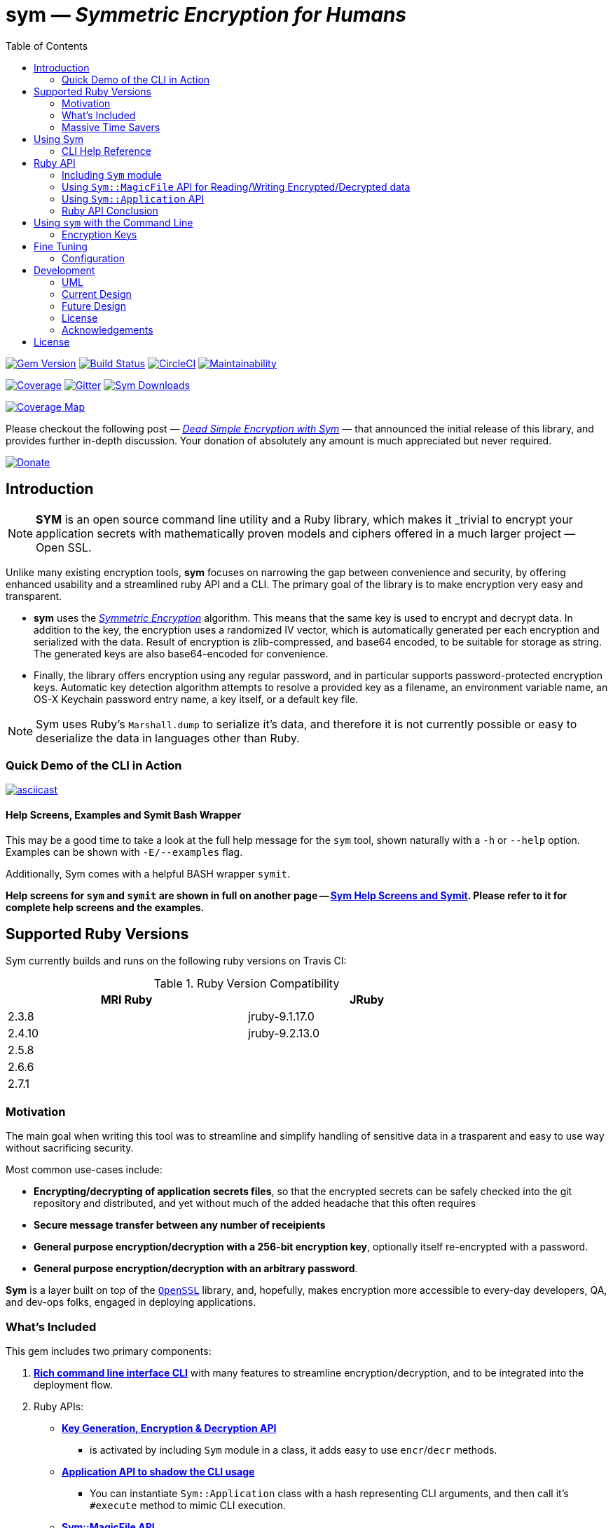 = *sym* — _Symmetric Encryption for Humans_
:toc:
:sectnum:
:toclevel: 4

====
image:https://badge.fury.io/rb/sym.svg[Gem Version,link=https://badge.fury.io/rb/sym]
image:https://travis-ci.org/kigster/sym.svg?branch=master[Build Status,link=https://travis-ci.org/kigster/sym]
image:https://circleci.com/gh/kigster/sym.svg?style=shield[CircleCI,link=https://circleci.com/gh/kigster/sym?style=shield]
image:https://api.codeclimate.com/v1/badges/4f1d1614ccaa61c974dd/maintainability[Maintainability,link=https://codeclimate.com/github/kigster/sym/maintainability]

image:https://codecov.io/gh/kigster/sym/branch/master/graph/badge.svg?style=shield[Coverage,link="https://codecov.io/gh/kigster/sym"]
image:https://img.shields.io/gitter/room/gitterHQ/gitter.svg[Gitter,link=https://gitter.im/kigster/sym]
image:https://ruby-gem-downloads-badge.herokuapp.com/sym?extension=svg[Sym Downloads,link=https://rubygems.org/gems/sym]

image:https://codecov.io/gh/kigster/sym/branch/master/graphs/sunburst.svg[Coverage Map,link=https://codecov.io/gh/kigster/sym]
====

Please checkout the following post — _http://kig.re/2017/03/10/dead-simple-encryption-with-sym.html[Dead Simple Encryption with Sym]_ — that announced the initial release of this library, and provides further in-depth discussion. Your donation of absolutely any amount is much appreciated but never required.

image:https://www.paypalobjects.com/en_US/i/btn/btn_donate_SM.gif[Donate,link=https://www.paypal.com/cgi-bin/webscr?cmd=_s-xclick&hosted_button_id=FSFYYNEQ8RKWU]

== Introduction

NOTE: *SYM* is an open source command line utility and a Ruby library, which makes it _trivial to encrypt your application secrets with mathematically proven models and ciphers offered in a much larger project — Open SSL.


Unlike many existing encryption tools, *sym* focuses on narrowing the gap between convenience and security, by offering enhanced usability and a streamlined ruby API and a CLI. The primary goal of the library is to make encryption very easy and transparent. +

* *sym* uses the _https://en.wikipedia.org/wiki/Symmetric-key_algorithm[Symmetric Encryption]_ algorithm. This means that the same key is used to encrypt and decrypt data. In addition to the key, the encryption uses a randomized IV vector, which is automatically generated per each encryption and serialized with the data. Result of encryption is zlib-compressed, and base64 encoded, to be suitable for storage as string. The generated keys are also base64-encoded for convenience. +

* Finally, the library offers encryption using any regular password, and in particular supports password-protected encryption keys. Automatic key detection algorithm attempts to resolve a provided key as a filename, an environment variable name, an OS-X Keychain password entry name, a key itself, or a default key file. +

NOTE: Sym uses Ruby's `Marshall.dump` to serialize it's data, and therefore it is not currently possible or easy to deserialize the data in languages other than Ruby.

=== Quick Demo of the CLI in Action

image::design/ascii-cinema.png[asciicast,link=https://asciinema.org/a/106737]

==== Help Screens, Examples and Symit Bash Wrapper

This may be a good time to take a look at the full help message for the `sym` tool, shown naturally with a `-h` or `--help` option. Examples can be shown with `-E/--examples` flag.

Additionally, Sym comes with a helpful BASH wrapper `symit`.

*Help screens for `sym` and `symit` are shown in full on another page -- xref:SYM-CLI.adoc[Sym Help Screens and Symit]. Please refer to it for complete help screens and the examples.*

== Supported Ruby Versions

Sym currently builds and runs on the following ruby versions on Travis CI:

.Ruby Version Compatibility
[cols="<,<", width="80%"]
|===
| MRI Ruby |JRuby

| 2.3.8  | jruby-9.1.17.0
| 2.4.10| jruby-9.2.13.0
| 2.5.8 |
| 2.6.6 |
| 2.7.1 |

|===


=== Motivation

The main goal when writing this tool was to streamline and simplify handling of sensitive data in a  trasparent and easy to use way without sacrificing security.

Most common use-cases include:

* *Encrypting/decrypting of application secrets files*, so that the encrypted secrets can be safely checked into the git repository and distributed, and yet without much of the added headache that this often requires

* *Secure message transfer between any number of receipients*

* *General purpose encryption/decryption with a 256-bit encryption key*, optionally itself re-encrypted with a password.

* *General purpose encryption/decryption with an arbitrary password*.

*Sym* is a layer built on top of the https://www.openssl.org/[`OpenSSL`] library, and, hopefully, makes encryption more accessible to every-day developers, QA, and dev-ops folks, engaged in deploying applications.

=== What's Included

This gem includes two primary components:

. *<<cli,Rich command line interface CLI>>* with many features to streamline encryption/decryption, and to be integrated into the deployment flow. +
. Ruby APIs:
 ** *<<rubyapi,Key Generation, Encryption & Decryption API>>*
  *** is activated by including `Sym` module in a class, it adds easy to use `encr`/`decr` methods.
 ** *<<rubyapi-app,Application API to shadow the CLI usage>>*
  *** You can instantiate `Sym::Application` class with a hash representing CLI arguments, and then call it's `#execute` method to mimic CLI execution.
 ** *<<magic-file,Sym::MagicFile API>>*
  *** This is a convenience class allowing you to encrypt/decrypt files in your ruby code with just couple of lines of code.
 ** *<<rubyapi-config,Sym::Configuration>>*
  *** Use this class to override the default cipher, and configure other parameters such as compression, password caching, and more.

=== Massive Time Savers

*Sym* tries very hard to get out of your way, to make it _feel_ as if your encrypted files are as easy to work with as the unencrypted files. It accomplishes this transparency with the following features:

* By using *Mac OS-X Keychain*, `sym` offers a simple yet secure way of storing the key on a local machine, much more secure then storing it on a file system.
* By using a *password cache* (`-c`) via an in-memory provider such as `memcached`, `sym` invocations take advantage of password cache, and only ask for a password once per a configurable time period.
* By using *`SYM_ARGS` environment variable* you can save common flags and they will be applied whenever `-A` flag is activated.
* By reading a key from the default key source file `~/.sym.key` which requires no flags at all.
* By utilizing the *`--negate` option to quickly encrypt a regular file*, or decrypt an encrypted file with extension `.enc`.
* By using the *`-t file` (edit) mode*, that opens an encrypted file in your `$EDITOR`, and replaces the encrypted version upon save & exit.

As you can see, we really tried to build a tool that provides good security for application secrets, including password-based encryption, but does not annoyingly ask for password every time. With `--edit` option, and `--negate` options you can treat encrypted files like regular files.

[quote, Socrates (LOL)]
Encrypting application secrets had never been easier!
---

== Using Sym

[discrete]
==== Installation

If you plan on using the library in your Ruby project with Bundler managing its dependencies, just include the following line in your `Gemfile`:

 gem 'sym'

And then run `bundle`.

Or install it into the global namespace with `gem install` command:

[source,bash]
----
$ gem install sym
$ sym -h
$ sym -E # see examples
----

*BASH Completion*

Optionally, after gem installation, you can also install bash-completion of gem's command line options, but running the following command (and feel free to use any of the "dot" files you prefer):

 sym -B ~/.bashrc

Should you choose to install it (this part is optional), you will be able to use "tab-tab" after typing `sym`, and you'll be able to choose from all of the supported flags.

[discrete]
==== Typical Use-Case Scenario

. You generate a new encryption key, that will be used to both encrypt and decrypt the data. The key is 256 bits, or 32 bytes, or 45 bytes when base64-encoded, and can be generated with `sym -g`. The key must be saved somewhere for later retrieval. The key should not be easily accessible to an attacker. Note, that while generating the key, you can:
 ** optionally password protect the key with `sym -gp`
 ** save the key into a file with `sym -gpo key-file`
 ** save it into the OS-X Keychain, with `sym -gpx keychain-name`
 ** cache the password, with `sym -gpcx keychain-name`
 ** Normally, `sym` will print the resulting key to STDOUT
 ** You can prevent the key from being printed to STDOUT with `-q/--quiet`.
. Next, let's assume you have a file or a string that you want to encrypt. We call this _data_.
. In order to encrypt the *data*, we must supply an encryption key. Flag `-k` automatically retrieves the key, by trying to read it in several distinct ways, such as:
 ** a file with a pathname specified by the argument (eg, `-k ~/.key`)
 ** or environment variable (eg `-k ENC_KEY`)
 ** or OS-X Keychain entry
 ** verbatum string argument (not recommended)
 ** alternatively, you can paste the key interactively with `-i` or save the default key in `~/.sym.key` file.
. Finally, we are ready to encrypt. The data to be encrypted can be read from a file with `-f filename`, or it can be read from STDIN, or a passed on the command line with `-s string`. For example, `sym -e -k ~/.key -f /etc/passwd` will encrypt the file and print the encrypted contents to STDOUT.
. Instead of printing to STDOUT, the output can be saved to a file with `-o <file>` or a simple redirect or a pipe.
. Encrypted file can later be decrypted with `+sym -d ...+` assuming the same key it was encrypted with.
. Encrypted file with extension `.enc` can be automatically decrypted with `-n/--negate file` option; if the file does not end with `.enc`, it is encrypted and `.enc` extension added to the resulting file.
. With `-t/--edit file` flag you can edit an encrypted file in VIM (or `$EDITOR`) any encrypted file and edit it. Once you save it, the file gets re-encrypted and replaces the previous version. A backup can be created with `-b` option. See the section on <<inline,inline editing>>

A sample session that uses Mac OS-X Keychain to store the password-protected key.

[source,bash]
----
# Gen a new key, password-encrypt it, cache the password, save
[![FOSSA Status](https://app.fossa.com/api/projects/git%2Bgithub.com%2Fkigster%2Fsym.svg?type=shield)](https://app.fossa.com/projects/git%2Bgithub.com%2Fkigster%2Fsym?ref=badge_shield)

# result in the key chain entry 'my-new-key' (but don't print it '-q')
❯ sym -gpqcx my-new-key
New Password     :  •••••••••
Confirm Password :  •••••••••

❯ sym -eck my-new-key -s 'My secret data' -o secret.enc
Password: •••••••••

❯ cat secret.enc
BAhTOh1TeW06OkRhdGE6OldyYXBFefDFFD.....

❯ sym -dck my-new-key -f secret.enc
My secret data

# Now, let's save our keychain key in the default key file:
❯ sym -ck my-new-key -o ~/.sym.key

# Now we can decrypt/encrypt with this key at will
❯ sym -n secret.enc
# created a decrypted file `secret`

# Lets now save common flags in the SYM_ARGS bash variable:
❯ export SYM_ARGS="-ck my-new-key"
# To have sym parse the SYM_ARGS variable, we must activate this feature with -A
❯ sym -Adf secret.enc
My secret data
----

Note that password caching is off by default, but is enabled with `-c` flag. In the example above, the decryption step fetched the password from the cache, and so the user was not required to re-enter the password.

+++<a name="inline">++++++</a>+++

[discrete]
==== Inline Editing of Encrypted Files

The `sym` CLI tool supports one particularly interesting mode, that streamlines handling of encrypted files. The mode is called *edit mode*, and is activated with the `-t` flag.

Instead of decrypting data anytime you need to change it into a new file and then manually re-encrypting the result, you can use the shortcut flag `-t` (for "edi**t**"), which decrypts your data into a temporary file, automatically opening it with an `$EDITOR`.

 sym -t config/application/secrets.yml.enc -k ~/.key

____
This is one of those time-saving features that can make a difference in making encryption feel easy and transparent.
____

NOTE: this mode does not seem to work with GUI editors such as Atom or TextMate. Since `sym` waits for the editor process to complete, GUI editors "complete" immediately upon starting a windowed application.

In this mode several flags are of importance:

 -b (--backup)   – will create a backup of the original file
 -v (--verbose) - will show additional info about file sizes

Here is a full command that opens a file specified by `-f | --file`, using the key specified in `-k | --keyfile`, in the editor defined by the `$EDITOR` environment variable (or if not set -- defaults to `/bin/vi`)".

Example: here we edit an encrypted file in `vim`, while using interactive mode to paste the key (`-i | --interactive`), and then creating a backup file (`-b | --backup`) upon save:

 sym -ibt data.enc
 # => Private Key: ••••••••••••••••••••••••••••••••••••••••••••
 #
 # => Diff:
 # 3c3
 # # (c) 2015 Konstantin Gredeskoul.  All rights reserved.
 # ---
 # # (c) 2016 Konstantin Gredeskoul.  All rights reserved.

Note the `diff` shown after save.

==== CLI Help Reference

image::design/sym-help.png[Sym Help,width=651]


+++<a name="rubyapi">++++++</a>+++

== Ruby API

=== Including `Sym` module

Low-level encryption routines can be imported by including `Sym` module into your class or a module. Such class will be decorated with new class methods `#private_key` and `#create_private_key`, as well as instance methods `#encr`, and `#decr`.

==== Class Method `#create_private_key()`

This method will generate a new key each time it's called.

==== Class Method `#private_key(value = nil)`

This method will either assign an existing key (if a value is passed) or generate and save a new key in the class instance variable. Therefore each class including `Sym` will (by default) use a unique key (unless the key is passed in as an argument).

The following example illustrates this point:

[source,ruby]
----
require 'sym'

class TestClass
  include Sym
end

@key = TestClass.create_private_key
@key.eql?(TestClass.private_key)  # => false
# A new key was created and saved in #private_key accessor.

class SomeClass
  include Sym
  private_key TestClass.private_key
end

@key.eql?(SomeClass.private_key)  # => true (it was assigned)
----

==== Encrypting and Decrypting

So how would we use this library from another Ruby project to encrypt and decrypt values?

After including the `Sym` module, two instance methods are added:

* `#encr(value, private_key)` and
* `#decr(value, private_key)`.

Therefore you could write something like this below, protecting a sensitive string using a class-level secret.

[source,ruby]
----
require 'sym'
class TestClass
  include Sym
  private_key ENV['SECRET']

  def sensitive_value=(value)
    @sensitive_value = encr(value, self.class.private_key)
  end
  def sensitive_value
    decr(@sensitive_value, self.class.private_key)
  end
end
----

==== Encrypting the Key Itself

You can encrypt the private key using a custom password. This is highly recommended, because without the password the key is the only piece that stands between an attacker and decrypting your sensitive data.

For this purpose, two more instance methods exist:

* `#encr_password(data, password, iv = nil)`
* `#decr_password(encrypted_data, password, iv = nil)`

They can be used independently of `encr` and `decr` to encrypt/decrypt any data with a password.

+++<a name="magic-file">++++++</a>+++

=== Using `Sym::MagicFile` API for Reading/Writing Encrypted/Decrypted data

This is probably the easiest way to leverage Sym-encrypted files in your application -- by loading them into memory with `Sym::MagicFile`. This class provides a very simple API while supporting all of the convenience features of the rich application API (see below).

You instantiate `Sym::MagicFile` with just two parameters: a `pathname` to a file (encrypted
or not), and the `key` identifier. The identifier can either be a filename, or
OS-X Keychain entry, or environment variable name, etc -- basically it is resolve
like any other `-k <value>` CLI flag.

The following methods are available:

* `#encrypt` -- returns an encrypted string representing the encrypted contents ofa file specified by the pathname.
* `#decrypt` -- returns a decrypted string representing the decrypted contents of a file specified by  the pathname.
* `#encrypt_to(filename)` -- encrypts the contents of a file specified by the pathname, and writes the result to a `filename`.
* `#decrypt_to(filename)` -- decrypts the contents of a file specified by the pathname, and writes the result to a `filename`.

==== Example: Using `Sym::MagicFile` with the `RailsConfig` (or `Settings`) gem

In this example, we assume that the environment variable `$PRIVATE_KEY` contain
the key to be used in decryption.

[source,ruby]
----
require 'sym/magic_file'
require 'yaml'
secrets = Sym::MagicFile.new('/usr/local/etc/secrets.yml.enc', 'PRIVATE_KEY')
hash = YAML.load(secrets.decrypt)
----

Let's say that you are using https://github.com/railsconfig/config[RailsConfig] gem for managing your Rails application setings. Since the gem allows appending settings from a hash, you can simply do the following in your `settings_initializer.rb`, and after all of the unencrypted settings are loaded:

[source,ruby]
----
require 'config'
require 'sym/magic_file'
require 'yaml'
Settings.add_source!(
    YAML.load(
        Sym::MagicFile.new(
            '/usr/local/etc/secrets.yml.enc',
            'PRIVATE_KEY'
        ).decrypt)
    )
Settings.reload!
----

+++<a name="rubyapi-app">++++++</a>+++

=== Using `Sym::Application` API

Since the command line interface offers much more than just encryption/decryption of data with a key, majority of these features are available through `Sym::Application` instance.

The class is instantiated with a hash that would be otherwise generated by parsing CLI arguments, typical `options`. For example, to generate the key, pass `generate: true` -- essentially any flag in it's long form can be converted into a hash member.

Here is an example:

[source,ruby]
----
require 'sym/application'

key  = Sym::Application.new(generate: true).execute
# => '75ngenJpB6zL47/8Wo7Ne6JN1pnOsqNEcIqblItpfg4='
----

=== Ruby API Conclusion

Using ``Sym``'s rich ruby API you can perform both low-level encryption/decryption, as well as high-level management of encrypted files. By using `Sym::MagicFile` and/or `Sym::Application` classes you can access the entire set of functionality expressed vi the CLI, described in details below.

+++<a name="cli">++++++</a>+++

== Using `sym` with the Command Line

=== Encryption Keys

The private key is the cornerstone of the symmetric encryption. Using `sym`, the key can be:

* generated and printed to STDOUT, or saved to Mac OS-X KeyChain or a file
* fetched from the Keychain in subsequent operations
* password-protected during generation (or import) with the `-p` flag.
* password can be cached using a locally running `memcached`, assuming the `-c` flag is provided.
* must be kept very well protected and secure from attackers.

The *unencrypted private* key will be in the form of a base64-encoded string, 45 characters long.

*Encrypted (with password) private key* will be considerably longer, perhaps 200-300 characters long.

==== Generating the Key -- Examples

[source,bash]
----
# Let's generate a new key, and copy it to the clipboard (using `pbcopy` command on Mac OS-X):
$ sym -g | pbcopy

# Or save a new key into a bash variable
$ KEY=$(sym -g)

# Or save it to a file:
$ sym -go ~/.key

# Or create a password-protected key (`-p`), and save it to a file (`-o`),
# cache the password (`-c`), and don't print the new key to STDOUT (`-q` for quiet)
$ sym -gpcqo ~/.secret
New Password:     ••••••••••
Confirm Password: ••••••••••
$
----

==== Resolving the `-k` Argument

You can use the generated private key by passing an argument to the `-k` flag.

*Sym* attempts to automatically resolve the key source by trying each of the following options, and then moving on to the next until the key is found, or error is shown:

. the `-k value` flag, where the _value_ is one of:
 ** a file path, eg (`-k ~/.key`)
 ** an environment variable name (`-k MY_KEY`)
 ** an actual base64-encoded key (not recommended for security reasons)
 ** a keychain name (`-k keychain-entry-name`)
. pasting or typing the key with the `-i` (interactive) flag
. if exists, a default key file, located in your home folder: `~/.sym.key` is used only when no other key-specifying flags were passed in.

==== Encryption and Decryption

+++<a name="inline">++++++</a>+++

==== Inline Editing

The `sym` CLI tool supports one particularly interesting mode, that streamlines handling of encrypted files. The mode is called *edit mode*, and is activated with the `-t file` flag.

In this mode `sym` will automaticaly decrypt the encrypted file into a temporary file, and then open it in `$EDITOR`. Once you quit the editor, `sym` will automatically diff the new and old content, and if it is different, `sym` will re-encrypt the new contents and overwrite the original file. You can create an optional backup by adding `-b` flag.

NOTE: this mode does not seem to work with GUI editors such as Atom or TextMate. Since `sym` waits for the editor process to complete, GUI editors "complete" immediately upon starting a windowed application.
In this mode several flags are of importance:

 -b (--backup)   – will create a backup of the original file
 -v (--verbose) - will show additional info about file sizes

Here is a full command that opens a file specified by `-t | --edit file`, using the key specified in `-k | --keyfile`, in the editor defined by the `$EDITOR` environment variable (or if not set -- defaults to `/bin/vi`)".

To edit an encrypted file in `$EDITOR`, while asking to paste the key (`-i | --interactive`), while creating a backup file (`-b | --backup`):


[source,bash]
----
 sym -tibf data.enc
 # => Private Key: ••••••••••••••••••••••••••••••••••••••••••••
 #
 # => Diff:
 # 3c3
 # # (c) 2015 Konstantin Gredeskoul.  All rights reserved.
 # ---
 # # (c) 2016 Konstantin Gredeskoul.  All rights reserved.
----

==== Using KeyChain Access on Mac OS-X

KeyChain storage is a huge time saver. It allows you to securely store the key the keychain, meaning the key can not be easily extracted by an attacker without a login to your account. Just having access to the disk is not enough.

Apple had released a `security` command line tool, which this library uses to securely store a key/value pair of the key name and the actual private key in your OS-X KeyChain. The advantages of this method are numerous:

* The private key won't be lying around your file system unencrypted, so if your Mac is ever stolen, you don't need to worry about the keys running wild.
* If you sync your keychain with the iCloud you will have access to it on other machines

As mentioned previously, to add the key to the KeyChain on the Mac, use `-x <key-name>` flag with `-g` flag when generating a key. The `key name` is what you call this particular key, based on how you plan to use it. For example, you may call it `staging`, etc.

The following command generates the private key and immediately stores it in the KeyChain access under the name provided:

 sym -gx staging   # the key is passwordless
 sym -gpcx staging # this key is password protected, with the password cached

Next, whenever you need to _use_ this key, you can specify the key with `-k staging`.

Finally, you can delete a key from KeyChain access by running:

 keychain <name> delete

Below we describe the purpose of the executable `keychain` shipped with sym.

==== KeyChain Key Management

`keychain` is an additional executable installed with the gem, which can be used to read (find), update (add), and delete keychain entries used by `sym`.

It's help message is self-explanatory:

 Usage: keychain <name> [ add <contents> | find | delete ]

==== Moving a Key to the Keychain

You can easily move an existing key from a file or a string to a keychain by combining -k or -k to read the key, with -x to write it.

 sym -k $keysource -x mykey

==== Adding Password to Existing Key

You can add a password to a key by combining one of the key description flags (-k, -i) and then also -p.  Use `-q` to hide new key from the STDOUT, and `c` to cache the password.

 sym -k $mykey -pqcx moo

The above example will take an unencrypted key passed in `$mykey`, ask for a password and save password protected key into the keychain with name "moo."

==== Password Caching

Nobody likes to re-type passwords over and over again, and for this reason _Sym_ supports password caching via a locally running `memcached` instance (using the default port 11211, if available).

_Multiple Providers_

Cache is written using the Provider design pattern (a.k.a. plugin architecture), and so it's easy to add a new Cache Provider that uses a custom backend. The supplied production-ready provider only works with a `memcached` daemon running (ideally) locally.

For customization of memcached location, we refer you to the `Configuration` class for an example of how to configure MemCached provider -- shown below in the Ruby API section.

In order to control password caching, the following flags are available:

* `-c` turns on caching
* `-u seconds` sets the expiration for cached passwords
* `-r memcached` controls which of the providers is used. Without this flag, _sym_ auto-detects caching provider by first checking for `memcached`

==== Saving Common Flags in an Environment Variable

You can optionally store frequently used flags for `sym` in the `SYM_ARGS` environment variable. For example, to always cache passwords, and to always use the same encryption key from the keychain named "production", set the following in your `~/.bashrc`:

----
export SYM_ARGS="-cx production"
----

This will be automatically appended to the command line if the `-A/--sym-args` flag is provided, and so to encrypt/decrypt anything with password caching enabled and using that particular key, you would simply type:

[source,bash]
----
# -cx production are added from SYM_ARGS
sym -Aef file -o file.enc

# And to decrypt:
sym -Adf file.enc -o file.original

# Or edit the encrypted file:
sym -Atf file.enc
----

== Fine Tuning

+++<a name="rubyapi-config">++++++</a>+++

=== Configuration

The library contains a `Sym::Configuration` singleton class, which can be used to tweak some of the internals of the gem. Its meant for advanced users who know what they are doing. The code snippet shown below is an actual default configuration. You can override the defaults by including a similar snipped in your application initialization, right after the `require 'sym'`. The `Configuration` class is a Singleton, so changes to it will propagate to any subsequent calls to the gem.

[source,ruby]
----
require 'zlib'
require 'sym'
Sym::Configuration.configure do |config|
  config.password_cipher          = 'AES-128-CBC'
  config.data_cipher              = 'AES-256-CBC'
  config.private_key_cipher       = config.data_cipher
  config.compression_enabled      = true
  config.compression_level        = Zlib::BEST_COMPRESSION
  config.encrypted_file_extension = 'enc'
  config.default_key_file         = "#{ENV['HOME']}/.sym.key"

  config.password_cache_timeout          = 300

  # When nil is selected, providers are auto-detected.
  config.password_cache_default_provider = nil
  config.password_cache_arguments        = {
    # In-memory password cache configuration:
    # Memcached Provider – local is the default, but can be changed.
    memcached: {
      args: %w(127.0.0.1:11211),
      opts: { namespace:  'sym',
              compress:   true,
              expires_in: config.password_cache_timeout
      }
    }
  }
end
----

As you can see, it's possible to change the default cipher type, although not all ciphers will be code-compatible with the current algorithm, and may require additional code changes.

==== Encryption Features & Cipher

The `sym` executable as well as the Ruby API provide:

* Symmetric data encryption with:
 ** the Cipher `AES-256-cBC` used by the US Government
 ** 256-bit private key, that
  *** can be generated and is a _base64-encoded_ string about 45 characters long. The _decoded_ key is always 32 characters (or 256 bytes) long.
  *** can be optionally password-encrypted using the 128-bit key, and then be automatically detected (and password requested) when the key is used
  *** can optionally have its password cached for 15 minutes locally on the machine using `memcached`
* Rich command line interface with some innovative features, such as inline editing of an encrypted file, using your favorite `$EDITOR`.
* Data handling:
 ** Automatic compression of the data upon encryption
 ** Automatic base64 encryption to make all encrypted strings fit onto a single line.
 ** This makes the format suitable for YAML or JSON configuration files, where only the values are encrypted.
* Rich Ruby API
* (OS-X Only): Ability to create, add and delete generic password entries from the Mac OS-X KeyChain, and to leverage the KeyChain to store sensitive private keys.

== Development

After checking out the repo, run `bin/setup` to install dependencies. Then, run `rake spec` to run the tests. You can also run `bin/console` for an interactive prompt that will allow you to experiment.

To install this gem onto your local machine, run `bundle exec rake install`.

To release a new version, update the version number in `version.rb`, and then run `bundle exec rake release`, which will create a git tag for the version, push git commits and tags, and push the `.gem` file to https://rubygems.org[rubygems.org].

[discrete]
==== Contributing

Bug reports and pull requests are welcome on GitHub at https://github.com/kigster/sym.

===== UML

Here are a couple of UML diagrams depicting the current, and possibly future state of the codebase.

''''

===== Current Design 

image::design/sym-class-dependency-vertical.png[UML Vertical]

''''

===== Future  Design 

image::design/sym-class-dependency-future-refactor.png[UML Refactor]

=== License

*Sym* library is &copy; 2016-2020 Konstantin Gredeskoul and Contributors.

The gem is available as open source under the terms of the http://opensource.org/licenses/MIT[MIT License]. The library is designed to be a layer on top of https://www.openssl.org/[`OpenSSL`], distributed under the https://www.openssl.org/source/license.txt[Apache Style license].

=== Acknowledgements

* The blog post http://stuff-things.net/2015/02/12/symmetric-encryption-with-ruby-and-rails/[(Symmetric) Encryption With Ruby (and Rails)] provided the inspiration for this gem.
* We'd like to thank http://stuff-things.net/spike/[Spike Ilacqua], the author of the https://github.com/spikex/strongbox[strongbox] gem, for providing very easy-to-read code examples of symmetric encryption.
* We'd like to thank https://github.com/bosswissam[Wissam Jarjoui] for support and inspiration, as well as testing of the early versions of this gem.

==== Contributors:

Contributions of any kind are very much welcome from anyone.

Any pull requests will be reviewed promptly.

Please submit feature requests, bugs, or donations :)

* link:http:/kig.re[Konstantin Gredeskoul] (primary developer)
* https://github.com/bosswissam[Wissam Jarjoui] (testing, inspiration)
* https://github.com/meganmmathews[Megan Mathews] (UX, CLI suggestions)
* https://twitter.com/z3ndrag0n[Barry Anderson] (sanity checking, review)
* https://github.com/JustinNazari[Justin Nazari] (bug fixes)


## License
[![FOSSA Status](https://app.fossa.com/api/projects/git%2Bgithub.com%2Fkigster%2Fsym.svg?type=large)](https://app.fossa.com/projects/git%2Bgithub.com%2Fkigster%2Fsym?ref=badge_large)